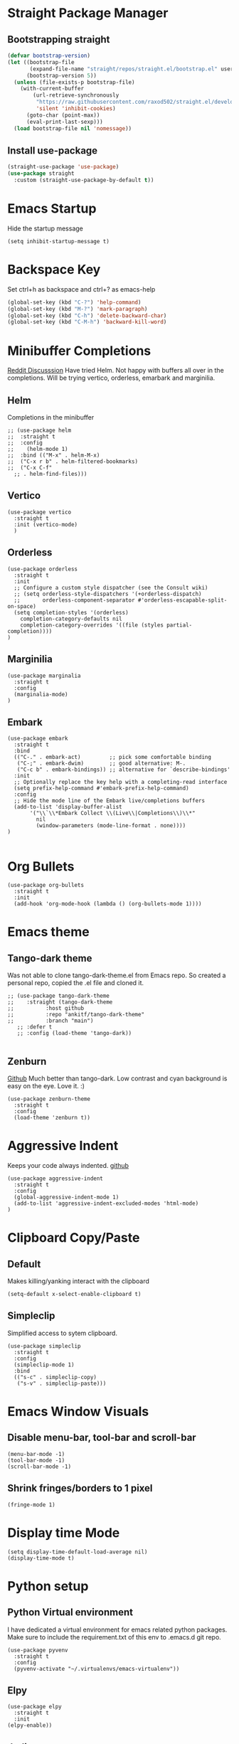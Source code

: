 
* Straight Package Manager 
** Bootstrapping straight
#+BEGIN_SRC emacs-lisp
(defvar bootstrap-version)
(let ((bootstrap-file
       (expand-file-name "straight/repos/straight.el/bootstrap.el" user-emacs-directory))
      (bootstrap-version 5))
  (unless (file-exists-p bootstrap-file)
    (with-current-buffer
        (url-retrieve-synchronously
         "https://raw.githubusercontent.com/raxod502/straight.el/develop/install.el"
         'silent 'inhibit-cookies)
      (goto-char (point-max))
      (eval-print-last-sexp)))
  (load bootstrap-file nil 'nomessage))
#+END_SRC
** Install use-package
#+BEGIN_SRC emacs-lisp
  (straight-use-package 'use-package)
  (use-package straight
    :custom (straight-use-package-by-default t))
#+END_SRC

* Emacs Startup
  Hide the startup message
#+BEGIN_SRC elisp
(setq inhibit-startup-message t)
#+END_SRC
   
* Backspace Key
  Set ctrl+h as backspace and ctrl+? as emacs-help
#+BEGIN_SRC emacs-lisp
(global-set-key (kbd "C-?") 'help-command)
(global-set-key (kbd "M-?") 'mark-paragraph)
(global-set-key (kbd "C-h") 'delete-backward-char)
(global-set-key (kbd "C-M-h") 'backward-kill-word)
#+END_SRC

* Minibuffer Completions
  [[https://www.reddit.com/r/emacs/comments/rbr2x5/completions_in_mini_buffer/][Reddit Discusssion]]
  Have tried Helm. Not happy with buffers all over in the completions.
  Will be trying vertico, orderless, emarbark  and marginilia. 
** Helm
  Completions in the minibuffer
#+BEGIN_SRC elisp
  ;; (use-package helm 
  ;;  :straight t
  ;;  :config
  ;;    (helm-mode 1)
  ;;  :bind (("M-x" . helm-M-x)
  ;;  ("C-x r b" . helm-filtered-bookmarks)
  ;;  ("C-x C-f"
    ;; . helm-find-files)))
#+END_SRC
** Vertico
#+BEGIN_SRC elisp
  (use-package vertico
    :straight t
    :init (vertico-mode)
    )
#+END_SRC
** Orderless
#+BEGIN_SRC elisp
  (use-package orderless
    :straight t
    :init
    ;; Configure a custom style dispatcher (see the Consult wiki)
    ;; (setq orderless-style-dispatchers '(+orderless-dispatch)
    ;;       orderless-component-separator #'orderless-escapable-split-on-space)
    (setq completion-styles '(orderless)
	  completion-category-defaults nil
	  completion-category-overrides '((file (styles partial-completion))))
  )
#+END_SRC
** Marginilia
#+BEGIN_SRC elisp
  (use-package marginalia
    :straight t
    :config
    (marginalia-mode)
  )
#+END_SRC
** Embark
#+BEGIN_SRC elisp
  (use-package embark
    :straight t 
    :bind
    (("C-." . embark-act)         ;; pick some comfortable binding
     ("C-;" . embark-dwim)        ;; good alternative: M-.
     ("C-c b" . embark-bindings)) ;; alternative for `describe-bindings'
    :init
    ;; Optionally replace the key help with a completing-read interface
    (setq prefix-help-command #'embark-prefix-help-command)
    :config
    ;; Hide the mode line of the Embark live/completions buffers
    (add-to-list 'display-buffer-alist
		 '("\\`\\*Embark Collect \\(Live\\|Completions\\)\\*"
		   nil
		   (window-parameters (mode-line-format . none))))
  )

#+END_SRC

* Org Bullets
#+BEGIN_SRC elisp
  (use-package org-bullets
    :straight t
    :init
    (add-hook 'org-mode-hook (lambda () (org-bullets-mode 1))))
#+END_SRC

* Emacs theme
** Tango-dark theme
   Was not able to clone tango-dark-theme.el from Emacs repo. So created a personal repo, copied the .el file and cloned it.
#+BEGIN_SRC elisp
  ;; (use-package tango-dark-theme
  ;;    :straight (tango-dark-theme
  ;; 	      :host github 
  ;; 	      :repo "ankitf/tango-dark-theme"
  ;; 	      :branch "main")
     ;; :defer t
     ;; :config (load-theme 'tango-dark))

#+END_SRC
** Zenburn
   [[https://github.com/bbatsov/zenburn-emacs][Github]]
   Much better than tango-dark. Low contrast and cyan background is easy on the eye. Love it. :)
#+BEGIN_SRC elisp
  (use-package zenburn-theme
    :straight t
    :config
    (load-theme 'zenburn t))
#+END_SRC

* Aggressive Indent 
  Keeps your code always indented.
  [[https://github.com/Malabarba/aggressive-indent-mode][github]]
#+BEGIN_SRC elisp
  (use-package aggressive-indent
    :straight t
    :config
    (global-aggressive-indent-mode 1)
    (add-to-list 'aggressive-indent-excluded-modes 'html-mode)
  )
#+END_SRC  
* Clipboard Copy/Paste
** Default
   Makes killing/yanking interact with the clipboard
#+BEGIN_SRC elisp
  (setq-default x-select-enable-clipboard t)
#+END_SRC
** Simpleclip  
  Simplified access to sytem clipboard.
#+BEGIN_SRC elisp
  (use-package simpleclip
    :straight t
    :config
    (simpleclip-mode 1)
    :bind
    (("s-c" . simpleclip-copy)
     ("s-v" . simpleclip-paste)))
#+END_SRC

* Emacs Window Visuals
** Disable menu-bar, tool-bar and scroll-bar
#+BEGIN_SRC elisp
  (menu-bar-mode -1)
  (tool-bar-mode -1)
  (scroll-bar-mode -1)
#+END_SRC
** Shrink fringes/borders to 1 pixel   
#+BEGIN_SRC elisp
(fringe-mode 1)
#+END_SRC

* Display time Mode
#+BEGIN_SRC elisp
  (setq display-time-default-load-average nil)
  (display-time-mode t)
#+END_SRC

* Python setup
** Python Virtual environment
   I have dedicated a virtual environment for emacs related python packages.
   Make sure to include the requirement.txt of this env to .emacs.d git repo.
#+BEGIN_SRC elisp
  (use-package pyvenv
    :straight t
    :config
    (pyvenv-activate "~/.virtualenvs/emacs-virtualenv"))
#+END_SRC
** Elpy
#+BEGIN_SRC elisp
  (use-package elpy
    :straight t
    :init
  (elpy-enable))
#+END_SRC   
** Jedi
#+BEGIN_SRC elisp
  (use-package jedi
    :straight t
    :init
    (add-hook 'python-mode-hook #'jedi:setup)
    :config
    (setq jedi:setup-keys t))
   ;; (setq jedi:complete-on-dot t)
#+END_SRC
** py-autopep8
#+BEGIN_SRC elisp
  (use-package py-autopep8
    :straight t
    :init
    (add-hook 'elpy-mode-hook #'py-autopep8-enable-on-save))
#+END_SRC      

* Hideshow - Code Folding
  Change the folding levels in the according to the language. 
#+BEGIN_SRC elisp
  (use-package hideshow
    :straight t
    :init
    (add-hook 'python-mode-hook #'hs-minor-mode)
    :bind (("C--" . "C-u 2 C-c @ C-l")  ;; Fold everything below level 2, very helpful in python class file.
	   ;; ("C--" . 'hs-hide-level)
	   ("C-=" . 'hs-toggle-hiding)))

#+END_SRC   

* Pomodoro Timer
  Productivity timer. Give undivided attention to a specific task for 25 mins. Take a short break after.
  Timer will start in the emacs status bar.
#+BEGIN_SRC elisp
  (use-package pomodoro
    :straight t
    :config
    (pomodoro-add-to-mode-line))
#+END_SRC 

* Ace window - Emacs window switching
#+BEGIN_SRC elisp
  (use-package ace-window
    :straight t
    :bind ("C-x o" . ace-window))
#+END_SRC
  
* Modeline Beautification
** Moodline
   [[https://github.com/jessiehildebrandt/mood-line][github]]
#+BEGIN_SRC elisp
  (use-package mood-line
    :straight t
    :config
    (mood-line-mode))
#+END_SRC 
** Minions
#+BEGIN_SRC elisp
  ;; (use-package minions
    ;; :straight t
    ;; :config
    ;; (minions-mode 1))
#+END_SRC
** Doom modeline
   [[https://github.com/seagle0128/doom-modeline][github]]
#+BEGIN_SRC elisp
  ;; (use-package doom-modeline
  ;;   :straight t
  ;;   :init
  ;;   (doom-modeline-mode 1))
#+END_SRC   
** Telephone line
   [[https://github.com/dbordak/telephone-line][github]]
#+BEGIN_SRC elisp
  ;; (use-package telephone-line
    ;; :straight t
    ;; :init
    ;; (telephone-line-mode 1))
#+END_SRC      
   
